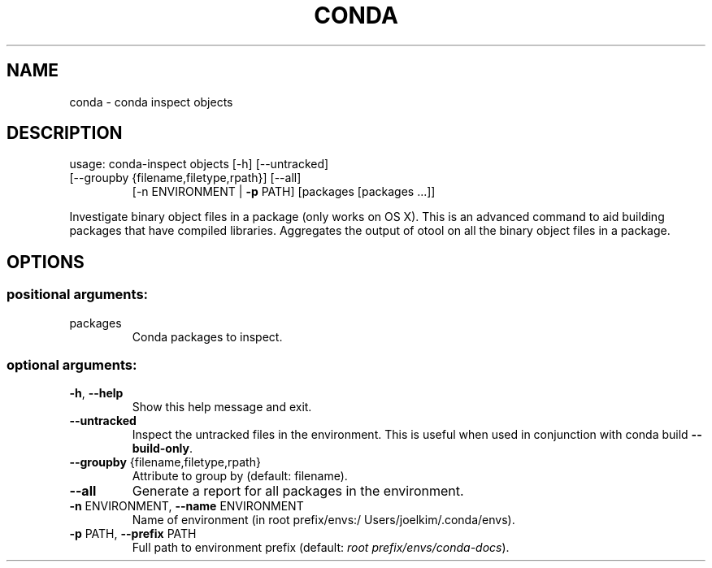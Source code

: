 .\" DO NOT MODIFY THIS FILE!  It was generated by help2man 1.46.4.
.TH CONDA "1" "9월 2017" "Continuum Analytics" "User Commands"
.SH NAME
conda \- conda inspect objects
.SH DESCRIPTION
usage: conda\-inspect objects [\-h] [\-\-untracked]
.TP
[\-\-groupby {filename,filetype,rpath}] [\-\-all]
[\-n ENVIRONMENT | \fB\-p\fR PATH]
[packages [packages ...]]
.PP
Investigate binary object files in a package (only works on OS X). This is an
advanced command to aid building packages that have compiled
libraries. Aggregates the output of otool on all the binary object files in a
package.
.SH OPTIONS
.SS "positional arguments:"
.TP
packages
Conda packages to inspect.
.SS "optional arguments:"
.TP
\fB\-h\fR, \fB\-\-help\fR
Show this help message and exit.
.TP
\fB\-\-untracked\fR
Inspect the untracked files in the environment. This
is useful when used in conjunction with conda build
\fB\-\-build\-only\fR.
.TP
\fB\-\-groupby\fR {filename,filetype,rpath}
Attribute to group by (default: filename).
.TP
\fB\-\-all\fR
Generate a report for all packages in the environment.
.TP
\fB\-n\fR ENVIRONMENT, \fB\-\-name\fR ENVIRONMENT
Name of environment (in root prefix/envs:/
Users/joelkim/.conda/envs).
.TP
\fB\-p\fR PATH, \fB\-\-prefix\fR PATH
Full path to environment prefix (default:
\fI\,root prefix/envs/conda\-docs\/\fP).
